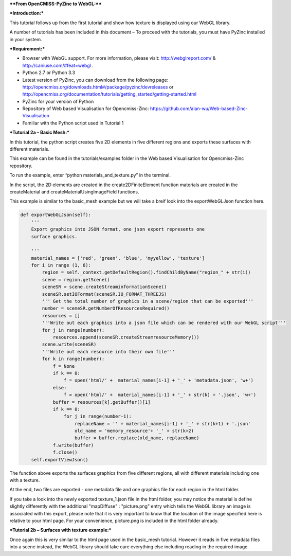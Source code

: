 ****From OpenCMISS-PyZinc to WebGL:****

***Introduction:***

This tutorial follows up from the first tutorial and show how texture
is displayed using our WebGL library.

A number of tutorials has been included in this document – To proceed
with the tutorials, you must have PyZinc installed in your system.

***Requirement:***

-  Browser with WebGL support. For more information, please visit:
   http://webglreport.com/ & http://caniuse.com/#feat=webgl .

-  Python 2.7 or Python 3.3

-  Latest version of PyZinc, you can download from the following page:
   http://opencmiss.org/downloads.html#/package/pyzinc/devreleases or
   http://opencmiss.org/documentation/tutorials/getting_started/getting-started.html

-  PyZinc for your version of Python

-  Repository of Web based Visualisation for Opencmiss-Zinc: 
   https://github.com/alan-wu/Web-based-Zinc-Visualisation
   
-  Familiar with the Python script used in Tutorial 1

***Tutorial 2a – Basic Mesh:***

In this tutorial, the python script creates five 2D elements in five
different regions and exports these surfaces with different materials.

This example can be found in the tutorials/examples folder in the
Web based Visualisation for Opencmiss-Zinc repository. 

To run the example, enter “python materials\_and\_texture.py” in the terminal.

In the script, the 2D elements are created in the create2DFiniteElement 
function materials are created in the createMaterial and
createMaterialUsingImageField functions.

This example is similar to the basic\_mesh example but we will take a breif 
look into the exportWebGLJson function here.

.. code:: python

    def exportWebGLJson(self):
        '''
        Export graphics into JSON format, one json export represents one
        surface graphics.
        
        '''
        material_names = ['red', 'green', 'blue', 'myyellow', 'texture']
        for i in range (1, 6):
            region = self._context.getDefaultRegion().findChildByName("region_" + str(i))
            scene = region.getScene()
            sceneSR = scene.createStreaminformationScene()
            sceneSR.setIOFormat(sceneSR.IO_FORMAT_THREEJS)
            ''' Get the total number of graphics in a scene/region that can be exported'''
            number = sceneSR.getNumberOfResourcesRequired()
            resources = []
            '''Write out each graphics into a json file which can be rendered with our WebGL script'''
            for j in range(number):
                resources.append(sceneSR.createStreamresourceMemory())
            scene.write(sceneSR)
            '''Write out each resource into their own file'''
            for k in range(number):
                f = None
                if k == 0:
                    f = open('html/' +  material_names[i-1] + '_' + 'metadata.json', 'w+')
                else:
                    f = open('html/' +  material_names[i-1] + '_' + str(k) + '.json', 'w+')
                buffer = resources[k].getBuffer()[1]
                if k == 0:
                    for j in range(number-1):
                        replaceName = '' + material_names[i-1] + '_' + str(k+1) + '.json'
                        old_name = 'memory_resource'+ '_' + str(k+2)
                        buffer = buffer.replace(old_name, replaceName)
                f.write(buffer)
                f.close()
        self.exportViewJson()

The function above exports the surfaces graphics from five different regions,
all with different materials including one with a texture. 

At the end, two files are exported - one metadata file and one graphics file
for each region in the html folder.

If you take a look into the newly exported texture_1.json file in the html
folder, you may notice the material is define slightly differently with the 
additional "mapDiffuse" : "picture.png" entry which tells the WebGL library 
an image is associated with this export, please note that it is very important
to know that the location of the image specified here is relative to your 
html page. For your convenience, picture.png is included in the html folder
already.

***Tutorial 2b – Surfaces with texture example:***

Once again this is very similar to the html page used in the 
basic\_mesh tutorial. However it reads in five metadata files into
a scene instead, the WebGL library should take care everything else
including reading in the required image. 




